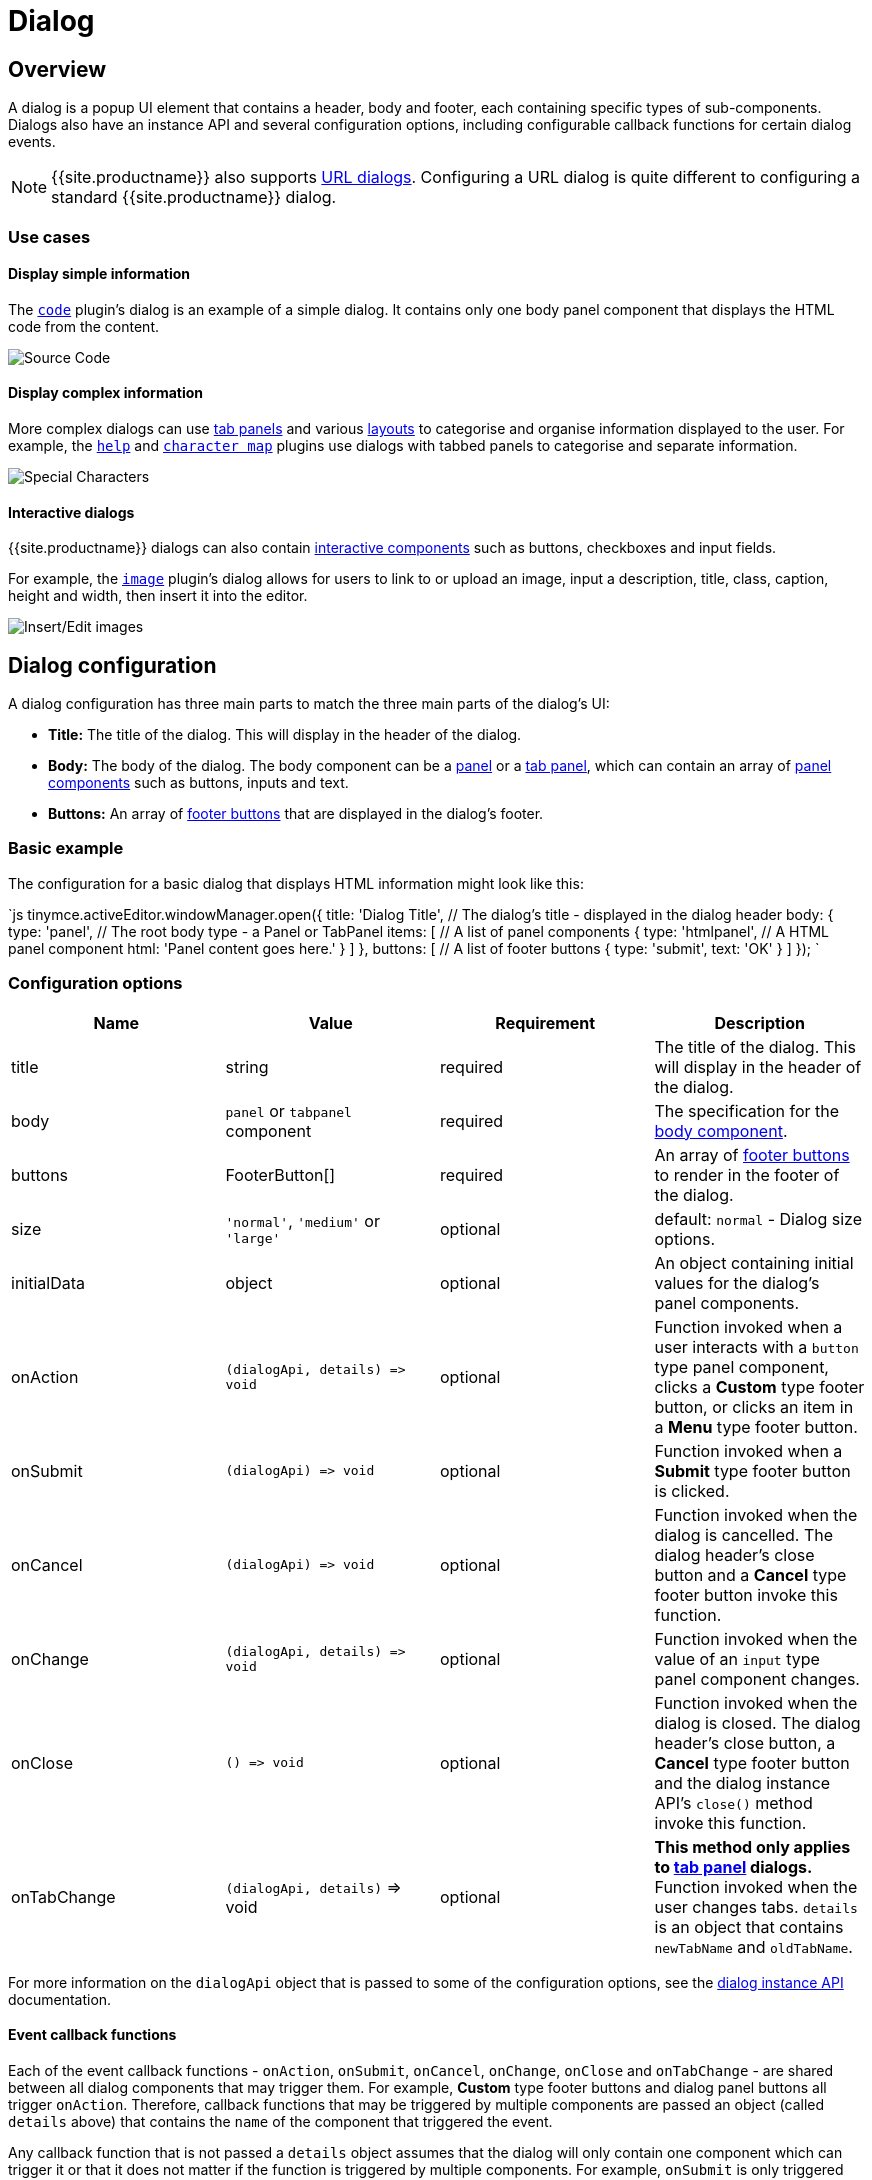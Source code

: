 = Dialog
:description: An overview of TinyMCE dialogs and how to create custom dialogs.
:keywords: dialog dialogapi api
:title_nav: Dialog

[#overview]
== Overview

A dialog is a popup UI element that contains a header, body and footer, each containing specific types of sub-components. Dialogs also have an instance API and several configuration options, including configurable callback functions for certain dialog events.

NOTE: {{site.productname}} also supports link:{{site.baseurl}}/ui-components/urldialog/[URL dialogs]. Configuring a URL dialog is quite different to configuring a standard {{site.productname}} dialog.

[#use-cases]
=== Use cases

[#display-simple-information]
==== Display simple information

The link:{{site.baseurl}}/plugins/code[`code`] plugin's dialog is an example of a simple dialog. It contains only one body panel component that displays the HTML code from the content.

image::{{site.baseurl}}/images/sourcecode.png[Source Code]

[#display-complex-information]
==== Display complex information

More complex dialogs can use link:{{site.baseurl}}/ui-components/dialogcomponents/#tabpanel[tab panels] and various link:{{site.baseurl}}/ui-components/dialogcomponents/#layoutcomponents[layouts] to categorise and organise information displayed to the user. For example, the link:{{site.baseurl}}/plugins/help[`help`] and link:{{site.baseurl}}/plugins/charmap[`character map`] plugins use dialogs with tabbed panels to categorise and separate information.

image::{{site.baseurl}}/images/specialchars.png[Special Characters]

[#interactive-dialogs]
==== Interactive dialogs

{{site.productname}} dialogs can also contain link:{{site.baseurl}}/ui-components/dialogcomponents/#basiccomponents[interactive components] such as buttons, checkboxes and input fields.

For example, the link:{{site.baseurl}}/plugins/image[`image`] plugin's dialog allows for users to link to or upload an image, input a description, title, class, caption, height and width, then insert it into the editor.

image::{{site.baseurl}}/images/interactive.png[Insert/Edit images]

[#dialog-configuration]
== Dialog configuration

A dialog configuration has three main parts to match the three main parts of the dialog's UI:

* *Title:* The title of the dialog. This will display in the header of the dialog.
* *Body:* The body of the dialog. The body component can be a <<panel,panel>> or a <<tabpanel,tab panel>>, which can contain an array of link:{{site.baseurl}}/ui-components/dialogcomponents/#panelcomponents[panel components] such as buttons, inputs and text.
* *Buttons:* An array of <<footerbuttons,footer buttons>> that are displayed in the dialog's footer.

[#basic-example]
=== Basic example

The configuration for a basic dialog that displays HTML information might look like this:

`js
tinymce.activeEditor.windowManager.open({
  title: 'Dialog Title', // The dialog's title - displayed in the dialog header
  body: {
    type: 'panel', // The root body type - a Panel or TabPanel
    items: [ // A list of panel components
      {
        type: 'htmlpanel', // A HTML panel component
        html: 'Panel content goes here.'
      }
    ]
  },
  buttons: [ // A list of footer buttons
    {
      type: 'submit',
      text: 'OK'
    }
  ]
});
`

[#configuration-options]
=== Configuration options

|===
| Name | Value | Requirement | Description

| title
| string
| required
| The title of the dialog. This will display in the header of the dialog.

| body
| `panel` or `tabpanel` component
| required
| The specification for the <<bodycomponents,body component>>.

| buttons
| FooterButton[]
| required
| An array of <<footerbuttons,footer buttons>> to render in the footer of the dialog.

| size
| `'normal'`, `'medium'` or `'large'`
| optional
| default: `normal` - Dialog size options.

| initialData
| object
| optional
| An object containing initial values for the dialog's panel components.

| onAction
| `+(dialogApi, details) => void+`
| optional
| Function invoked when a user interacts with a `button` type panel component, clicks a *Custom* type footer button, or clicks an item in a *Menu* type footer button.

| onSubmit
| `+(dialogApi) => void+`
| optional
| Function invoked when a *Submit* type footer button is clicked.

| onCancel
| `+(dialogApi) => void+`
| optional
| Function invoked when the dialog is cancelled. The dialog header's close button and a *Cancel* type footer button invoke this function.

| onChange
| `+(dialogApi, details) => void+`
| optional
| Function invoked when the value of an `input` type panel component changes.

| onClose
| `+() => void+`
| optional
| Function invoked when the dialog is closed. The dialog header's close button, a *Cancel* type footer button and the dialog instance API's `close()` method invoke this function.

| onTabChange
| `(dialogApi, details)` \=> void
| optional
| *This method only applies to link:{{site.baseurl}}/ui-components/dialogcomponents/#tabpanel[tab panel] dialogs.* Function invoked when the user changes tabs. `details` is an object that contains `newTabName` and `oldTabName`.
|===

For more information on the `dialogApi` object that is passed to some of the configuration options, see the <<dialoginstanceapi,dialog instance API>> documentation.

[#event-callback-functions]
==== Event callback functions

Each of the event callback functions - `onAction`, `onSubmit`, `onCancel`, `onChange`, `onClose` and `onTabChange` - are shared between all dialog components that may trigger them. For example, *Custom* type footer buttons and dialog panel buttons all trigger `onAction`. Therefore, callback functions that may be triggered by multiple components are passed an object (called `details` above) that contains the `name` of the component that triggered the event.

Any callback function that is not passed a `details` object assumes that the dialog will only contain one component which can trigger it or that it does not matter if the function is triggered by multiple components. For example, `onSubmit` is only triggered when a user clicks on a *Submit* type footer button, and {{site.productname}} assumes that a dialog will only have one *Submit* type button. In comparison, `onCancel` and `onClose` are both triggered by clicking the `X` button in the top right of a dialog or by clicking a *Cancel* type footer button. These two buttons have the same functionality, and therefore {{site.productname}} does not differentiate between them.

[#body-components]
=== Body components

The body of a dialog must be either a link:{{site.baseurl}}/ui-components/dialogcomponents/#panel[`panel`] (a single panel) or a link:{{site.baseurl}}/ui-components/dialogcomponents/#tabpanel[`tabpanel`] (a collection of panels). Each panel can contain link:{{site.baseurl}}/ui-components/dialogcomponents/#panelcomponents[panel components] such as inputs, buttons and text.

NOTE: {{site.productname}} also supports link:{{site.baseurl}}/ui-components/urldialog/[URL dialogs]. Configuring a URL dialog is quite different to configuring a standard {{site.productname}} dialog.

[#panel]
==== Panel

The basic dialog type is a *panel* dialog. A panel is a container for link:{{site.baseurl}}/ui-components/dialogcomponents/#panelcomponents[panel components]. A panel type dialog only has one panel.

`+js
{
  type: 'panel',
  items: [ ... ] // array of panel components
}
+`

[#tabpanel]
==== TabPanel

A *tabpanel* dialog contains multiple panels, and a tab navigation menu on the left-hand side of the dialog to allow for switching between panels. Each panel can contain different link:{{site.baseurl}}/ui-components/dialogcomponents/#panelcomponents[panel components], allowing for complex dialogs.

See the link:{{site.baseurl}}/ui-components/dialogcomponents/#tabpanel[tab panel component reference] for tab panel configuration options.

`+js
{
  type: 'tabpanel',
  tabs: [ // array of tab panel specifications
    {
      name: 'mytab',
      title: 'My Tab',
      items: [ ... ] // array of panel components
    },
    ...
  ]
}
+`

The `name` of the panel can be used with the <<dialogapimethods,`dialogApi.showTab('tabName')`>> method to programmatically switch tabs. It is also passed to <<configurationoptions,`onTabChange`>> as part of the `details` object.

[#example-tab-panel]
===== Example tab panel

The Help plugin's dialog is an example of a tab panel dialog.

image::{{site.baseurl}}/images/help.png[Help Button]

[#footer-buttons]
=== Footer buttons

A *button* is a clickable component that can contain text or an icon. There are three types of buttons (primary, secondary and menu buttons). Primary and secondary buttons will perform an action when clicked, however they are styled differently. Primary buttons are intended to stand out. The color will depend on the chosen link:{{site.baseurl}}/general-configuration-guide/customize-ui/#skins[skin]. Menu buttons will open a menu with more options when clicked, instead of performing an action.

NOTE: Dialog footer buttons are different to link:{{site.baseurl}}/ui-components/dialogcomponents/#button[dialog panel buttons].

[#configuration]
==== Configuration

|===
| Name | Type | Requirement | Description

| type
| `'submit'` or `'cancel'` or `'custom'` or `'menu'`
| required
| Must be `'submit'`, `'cancel'`, `'custom'` or `'menu'` based on the type of callback function that should be invoked when the button is clicked.

| text
| string
| required
| Text to display in the button if `icon` is not specified. Also used for the button's `title` attribute.

| name
| string
| optional
| An identifier for the button. If not specified, the button will be assigned a randomly generated `name`.

| icon
| string
| optional
| {{site.predefinedIconsOnly}} *When configured, the button will display the icon instead of text.*

| primary
| boolean
| optional
| default: `false` - Whether to style the button as a primary or secondary button.

| disabled
| boolean
| optional
| default: `false` - When `true`, the button will be disabled when the dialog loads.

| align
| `'end'` or `'start'`
| optional
| default: `'end'` - When set to `'end'` the button will display on the right-hand side of the dialog. When set to `'start'` the button will display on the left-hand side.
|===

NOTE: Buttons do not support mixing icons and text at the moment.

[#disabling-and-enabling-buttons]
==== Disabling and enabling buttons

To toggle between a button's disabled and enabled states, use `enable(name)` or `disable(name)` from the <<dialoginstanceapi,dialog instance API>>, where `name` is the identifier the button was configured with.

[#button-types-and-event-callbacks]
==== Button types and event callbacks

The different footer button types will invoke different callbacks when clicked:

* A *Submit* type button will invoke the `onSubmit` callback function provided in the dialog configuration.
* A *Cancel* type button will invoke the `onCancel` and `onClose` callback functions. These callback functions are also fired when a user clicks the `X` button in the top right of the dialog.
* A *Custom* type button will invoke the `onAction` callback function, and pass it the button's `name` in the `details` object. This allows developers to create a click handler for each *Custom* type footer button in the dialog. See the <<interactiveexampleusingredial,Redial example>> for an example of how to use this.
* A *Menu* type button will fetch a list of options and display them in a drop-down menu. When a menu button item is clicked, the item `name` is passed to the <<configurationoptions,_dialog `onAction` callback_>>.  For details, see: <<dialogmenubuttons,Dialog menu buttons>>.

See the <<configurationoptions,dialog configuration options>> documentation for more information.

[#example-dialog-footer-button]
===== Example: Dialog footer button

`js
{
  type: 'submit', // button type
  name: 'submitButton', // identifying name
  text: 'Submit', // text for the button
  // icon: 'checkmark', // will replace the text if configured
  disabled: false, // button is active when the dialog opens
  primary: true, // style the button as a primary button
  align: 'start' // align the button to the left of the dialog footer
}
`

[#dialog-menu-buttons]
===== Dialog menu buttons

A dialog menu button is a drop-down button that can be used to provide a drop-down list of items in a dialog footer.

When dialog menu items are clicked, a <<configurationoptions,_dialog `onAction` callback_>> is triggered. The `name` of the menu item is passed into the onAction callback.
Clicking on the menu footer button won't trigger any callbacks and will only open the menu of specified items.

[#dialog-menu-button]
====== Dialog menu button

The following options can be specified for a dialog menu button:

|===
| Name | Value | Requirement | Description

| items
| array
| required
| An array of <<dialogmenuitems,dialog menu items>>.

| name
| string
| optional
| An identifier for the button. If not specified, the button will be assigned a randomly generated `name`.

| text
| string
| optional
| Text to display if no icon is found.

| icon
| string
| optional
| {{site.predefinedIconsOnly}}

| tooltip
| string
| optional
| Text for button tooltip.
|===

[#dialog-menu-items]
====== Dialog menu items

The following options can be specified for a dialog menu button _item_:

|===
| Name | Value | Requirement | Description

| name
| string
| required
| Identifier for the dialog menu item which is passed to the <<configurationoptions,_dialog `onAction` callback_>>. `name` can be used with <<configurationoptions,initialData>> to set the initial state.

| type
| string
| required
| The type `togglemenuitem` should be used.

| text
| string
| optional
| Text to display if no icon is found.

| value
| string
| optional
| A value to associate with the menu item.
|===

[#example-dialog-footer-menu-button]
====== Example: Dialog footer menu button

`js
buttons: [
  {
    type: 'menu', // button type
    name: 'myMenuButton', // identifying name
    text: 'My Menu', // text for the button
    // icon: 'user', // will replace the text if configured
    disabled: false, // button is active when the dialog opens
    align: 'start', // align the button to the left of the dialog footer
    tooltip: 'This is "My" button.',
    items: [
      {
        name: 'dialogMenuButtonItem1',
        type: 'togglemenuitem',
        text: 'Item 1.'
      },
      {
        name: 'dialogMenuButtonItem2',
        type: 'togglemenuitem',
        text: 'Item 2.'
      }
    ]
  }
]
`

[#dialog-instance-api]
== Dialog instance API

When a dialog is created, a dialog instance API is returned. For example, `const instanceApi = editor.windowManager.open(config);`. The dialog API instance is also passed to some of the <<configurationoptions,dialog configuration options>>.

The instance API is a JavaScript object containing methods attached to the dialog instance. When the dialog is closed, the instance API is destroyed.

[#dialog-api-methods]
=== Dialog API methods

|===
| Methods | Description

| `+getData() => <T>+`
| `getData()` returns a key-value object matching the structure of the `initialData`. The object keys in the returned data object represent a component's `name`.

| `+setData(newConfig: object) => void+`
| `setData(newData)` updates the data set.  This method also works with partial data sets.

| `+enable(name: string) => void+`
| Calling `enable()` and passing the component `name` will enable a component, allowing users to interact with the component.

| `+disable(name: string) => void+`
| Calling `disable()` and passing the component's `name` will disable the component.

| `+focus(name: string) => void+`
| Calling `focus()` and passing the component's `name` will set the browser's focus to the component.

| `+block(message: string) => void+`
| Calling `block()` and passing a message string will disable the entire dialog window and show a loading image. This is useful for handling asynchronous data. The message is used for screen reader accessibility. When the data is ready use `unblock()` to unblock the dialog.

| `+unblock() => void+`
| Calling `unblock()` will unblock the dialog restoring functionality.

| `+close() => void+`
| Calling the `close()` method will close the dialog. When closing the dialog, all DOM elements and dialog data are destroyed.  When `windowManager.open(config)` is called again, all DOM elements and data are recreated from the config.

| `+redial(config) => void+`
| Calling `redial()` and passing a dialog body configuration will destroy and recreate the body of the dialog. See the <<redial,Redial>> documentation.

| `+showTab(name: string) => void+`
| *This method only applies to link:{{site.baseurl}}/ui-components/dialogcomponents/#tabpanel[tab panel] dialogs.* Calling `showTab()` and passing the `name` of a tab will make the dialog switch to the named tab.
|===

[#dialog-data-and-state]
== Dialog data and state

All dialogs have an internal data store, which is used to track the value and/or state of the dialog's panel components.

This data store takes the form of a JavaScript object, where the object's keys are the ``name``s of the configured panel components. For example, if a dialog contains a link:{{site.baseurl}}/ui-components/dialogcomponents/#checkbox[checkbox] component configured with `name: myCheckbox` and the checkbox is not checked then the dialog's data object will contain `{ myCheckbox: false }`.

The current value of a dialog's data store can be accessed using the dialog instance API's `getData()` function. It can also be set using `setData()` which will automatically update the relevant components. For example, if you call `setData({ myCheckbox: true })` with the previous example, the checkbox would be toggled to checked.

To set initial values for components when the dialog is opened, use the `initialData` <<configurationoptions,dialog configuration option>>. For example, you could set the checkbox in the previous example to be checked when the dialog opens by including `initialData: { myCheckbox: true }` in the dialog's configuration.

[#redial]
== Redial

*Redial* is a concept that allows developers to replace a dialog's configuration with a new configuration. This can be used for advanced applications such as:

* Programmatically changing the information displayed in a dialog while it is open.
* Changing panel components on user action. For example, updating the options in a `selectbox` component based on user input to another interactive component.
* Creating a multipage form where a button leads to the next page.

To redial a dialog, pass a new dialog configuration to the `redial()` method from the <<dialoginstanceapi,dialog instance API>>.

NOTE: At the moment, Redial does not support partial dialog replacement or the replacement of specific components. Redial must be passed an entire dialog configuration.

See the <<interactiveexampleusingredial,redial example>> for more information on how to use Redial.

[#examples]
== Examples

[#simple-interactive-dialog]
=== Simple interactive dialog

The following example demonstrates how data flows through the dialog and how buttons are configured. This is an interactive dialog that inserts the name of a cat into the editor content on submit.

{% include codepen.html id="dialog-pet-machine" height="150" tab="js" %}

The dialog in this example contains two interactive components - an input component named `catdata` and a checkbox component named `isdog`. These names are used in the `initialdata` configuration property to set the initial values for these components. In this case, when the dialog loads the input will contain the text _initial Cat_ and the checkbox will not be checked.

The dialog also contains two footer buttons - a *submit* type button and a *cancel* type button. Since the dialog's configuration does not contain an `onCancel` callback, clicking the cancel type button will just close the dialog. However, the configuration does contain an `onSubmit` callback that will be fired when the submit type button is clicked.

In the `onSubmit` callback, the dialog instance API that is passed into the callback is used to call `getData()`. This function returns the dialog's data store, from which we are able to get the state of the `isdog` checkbox and the value of the `catadata` input. This information is used to construct a sentence which is then inserted into the editor. Finally, `close()` is called to manually close the dialog.

[#interactive-example-using-redial]
=== Interactive example using Redial

Redial can be used to change information that is displayed in the dialog, create a multipage form where the next button loads a new form page, or to re-create the dialog with different components or options.

The following example demonstrates one way of implementing a multipage form dialog using the `redial()` method. Custom buttons are used to switch between the two pages of the form by calling `redial()` with the appropriate dialog configuration.

To see the output of the code, click on the {{site.productname}} tab on the fiddle below.

{% include codepen.html id="redial" height="900" tab="js" %}

The example JavaScript code contains two dialog configurations - `page1Config` and `page2Config`. The {{site.productname}} initialisation code adds a button to the editor that when clicked calls `editor.windowManager.open(page1Config)` to open a dialog using the first configuration.

The configuration for the first page of the multipage form contains a description of the form and a checkbox. The checkbox, via the dialog's `onChange()` callback function, toggles whether the `next` button is disabled or enabled. The `next` button when clicked fires the `onAction()` callback function, which in turn triggers `redial()` which will replace the `page1Config` dialog with the `page2Config` dialog.

More specifically:

The `onChange()` callback in `page1Config` is fired when the checkbox is toggled. It uses `enable` and `disable` from the dialog instance API to disable and enable the *Next* button. The code uses `getData()` from the dialog instance API to get the state of the checkbox called `anyterms` (which is `true` if checked and `false` if unchecked) and choose `enable()` or `disable()` based on its value. It assigns the correct function to a variable, then calls that variable with the component name `uniquename` to toggle the state of the *Next* button.

The `onAction()` callback in `page1Config` is fired when either of the footer buttons are clicked, since they are both custom type footer buttons. `onAction()` is passed the dialog instance API and an object containing some data about the change event, including the `name` of the component that triggered it. This is important since the same `onAction()` handler is shared across all compatible dialog components. The code checks the `name` of the component that triggered `onAction()` and if it is `uniquename` (the name of the *Next* button) `redial(page2Config)` is called. If the component's `name` is `donothing` then the code does nothing.

In `page2Config` the `onAction()` callback uses `getData()` to get the value of the `selectbox` component, and specifically whether the user has chosen _Cat_, _Dog_ or _Rock_. It then constructs a sentence using this value, inserts it into the editor content and calls `close()` to manually close the dialog.
